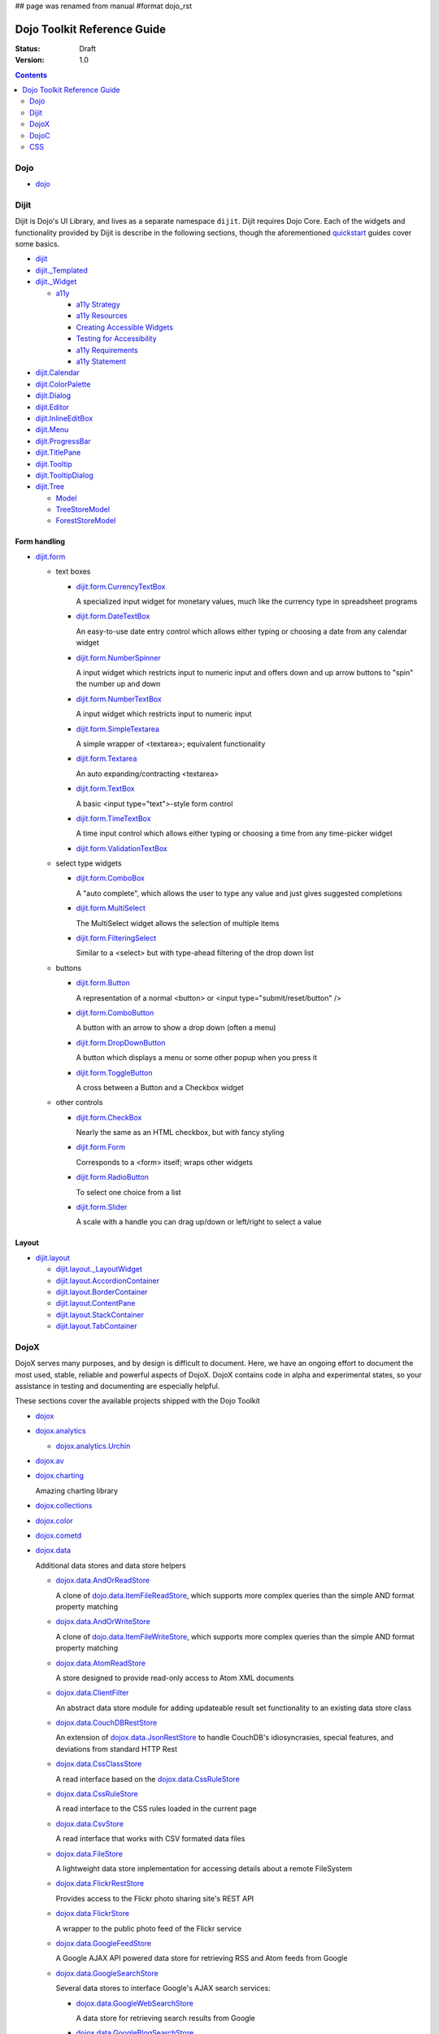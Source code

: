 ## page was renamed from manual
#format dojo_rst

Dojo Toolkit Reference Guide
============================

:Status: Draft
:Version: 1.0

.. contents::
   :depth: 2

.. image:: http://media.dojocampus.org/images/docs/logodojocdocssmall.png
   :alt: Dojo Documentation
   :class: logowelcome;


====
Dojo
====

* `dojo <dojo/index>`_


=====
Dijit
=====

Dijit is Dojo's UI Library, and lives as a separate namespace ``dijit``. Dijit requires Dojo Core. Each of the widgets and functionality provided by Dijit is describe in the following sections, though the aforementioned `quickstart <quickstart/>`_ guides cover some basics.

* `dijit <dijit>`_

* `dijit._Templated <dijit/_Templated>`_
* `dijit._Widget <dijit/_Widget>`_

  * `a11y  <dijit-a11y>`_

    * `a11y Strategy <dijit-a11y-strategy>`_
    * `a11y Resources <dijit-a11y-resources>`_
    * `Creating Accessible Widgets <quickstart/writingWidgets/a11y>`_
    * `Testing for Accessibility <quickstart/writingWidgets/a11yTesting>`_
    * `a11y Requirements <dijit-a11y-req>`_
    * `a11y Statement <dijit-a11y-statement>`_

* `dijit.Calendar <dijit/Calendar>`_
* `dijit.ColorPalette <dijit/ColorPalette>`_
* `dijit.Dialog <dijit/Dialog>`_
* `dijit.Editor <dijit/Editor>`_
* `dijit.InlineEditBox <dijit/InlineEditBox>`_
* `dijit.Menu <dijit/Menu>`_
* `dijit.ProgressBar <dijit/ProgressBar>`_
* `dijit.TitlePane <dijit/TitlePane>`_
* `dijit.Tooltip <dijit/Tooltip>`_
* `dijit.TooltipDialog <dijit/TooltipDialog>`_
* `dijit.Tree <dijit/Tree>`_

  * `Model <dijit/tree/Model>`_
  * `TreeStoreModel <dijit/tree/TreeStoreModel>`_
  * `ForestStoreModel <dijit/tree/ForestStoreModel>`_


Form handling
-------------

* `dijit.form <dijit/form>`_

  * text boxes

    * `dijit.form.CurrencyTextBox <dijit/form/CurrencyTextBox>`_

      A specialized input widget for monetary values, much like the currency type in spreadsheet programs

    * `dijit.form.DateTextBox <dijit/form/DateTextBox>`_

      An easy-to-use date entry control which allows either typing or choosing a date from any calendar widget

    * `dijit.form.NumberSpinner <dijit/form/NumberSpinner>`_

      A input widget which restricts input to numeric input and offers down and up arrow buttons to "spin" the number up and down

    * `dijit.form.NumberTextBox <dijit/form/NumberTextBox>`_

      A input widget which restricts input to numeric input

    * `dijit.form.SimpleTextarea <dijit/form/SimpleTextarea>`_

      A simple wrapper of <textarea>; equivalent functionality

    * `dijit.form.Textarea <dijit/form/Textarea>`_

      An auto expanding/contracting <textarea>

    * `dijit.form.TextBox <dijit/form/TextBox>`_

      A basic <input type="text">-style form control

    * `dijit.form.TimeTextBox <dijit/form/TimeTextBox>`_

      A time input control which allows either typing or choosing a time from any time-picker widget

    * `dijit.form.ValidationTextBox <dijit/form/ValidationTextBox>`_

  * select type widgets

    * `dijit.form.ComboBox <dijit/form/ComboBox>`_

      A "auto complete", which allows the user to type any value and just gives suggested completions

    * `dijit.form.MultiSelect <dijit/form/MultiSelect>`_

      The MultiSelect widget allows the selection of multiple items

    * `dijit.form.FilteringSelect <dijit/form/FilteringSelect>`_

      Similar to a <select> but with type-ahead filtering of the drop down list

  * buttons

    * `dijit.form.Button <dijit/form/Button>`_

      A representation of a normal <button> or <input type="submit/reset/button" />

    * `dijit.form.ComboButton <dijit/form/ComboButton>`_

      A button with an arrow to show a drop down (often a menu)

    * `dijit.form.DropDownButton <dijit/form/DropDownButton>`_

      A button which displays a menu or some other popup when you press it

    * `dijit.form.ToggleButton <dijit/form/ToggleButton>`_

      A cross between a Button and a Checkbox widget

  * other controls

    * `dijit.form.CheckBox <dijit/form/CheckBox>`_

      Nearly the same as an HTML checkbox, but with fancy styling

    * `dijit.form.Form <dijit/form/Form>`_

      Corresponds to a <form> itself; wraps other widgets

    * `dijit.form.RadioButton <dijit/form/RadioButton>`_

      To select one choice from a list

    * `dijit.form.Slider <dijit/form/Slider>`_

      A scale with a handle you can drag up/down or left/right to select a value

Layout
------

* `dijit.layout <dijit/layout>`_

  * `dijit.layout._LayoutWidget <dijit/layout/_LayoutWidget>`_
  * `dijit.layout.AccordionContainer <dijit/layout/AccordionContainer>`_
  * `dijit.layout.BorderContainer <dijit/layout/BorderContainer>`_
  * `dijit.layout.ContentPane <dijit/layout/ContentPane>`_
  * `dijit.layout.StackContainer <dijit/layout/StackContainer>`_
  * `dijit.layout.TabContainer <dijit/layout/TabContainer>`_


=====
DojoX
=====

DojoX serves many purposes, and by design is difficult to document. Here, we have an ongoing effort to document the most used, stable, reliable and powerful aspects of DojoX. DojoX contains code in alpha and experimental states, so your assistance in testing and documenting are especially helpful.

These sections cover the available projects shipped with the Dojo Toolkit

* `dojox <dojox>`_
* `dojox.analytics <dojox/analytics>`_

  * `dojox.analytics.Urchin <dojox/analytics/Urchin>`_

* `dojox.av <dojox/av>`_
* `dojox.charting <dojox/charting>`_

  Amazing charting library

* `dojox.collections <dojox/collections>`_
* `dojox.color <dojox/color>`_
* `dojox.cometd <dojox/cometd>`_
* `dojox.data <dojox/data>`_

  Additional data stores and data store helpers

  * `dojox.data.AndOrReadStore <dojox/data/AndOrReadStore>`_

    A clone of `dojo.data.ItemFileReadStore <dojo.data.ItemFileReadStore>`__, which supports more complex queries than the simple AND format property matching

  * `dojox.data.AndOrWriteStore <dojox/data/AndOrWriteStore>`_

    A clone of `dojo.data.ItemFileWriteStore <dojo.data.ItemFileWriteStore>`__, which supports more complex queries than the simple AND format property matching

  * `dojox.data.AtomReadStore <dojox/data/AtomReadStore>`_

    A store designed to provide read-only access to Atom XML documents

  * `dojox.data.ClientFilter <dojox/data/ClientFilter>`_

    An abstract data store module for adding updateable result set functionality to an existing data store class

  * `dojox.data.CouchDBRestStore <dojox/data/CouchDBRestStore>`_

    An extension of `dojox.data.JsonRestStore <dojox/data/JsonRestStore>`_ to handle CouchDB's idiosyncrasies, special features, and deviations from standard HTTP Rest

  * `dojox.data.CssClassStore <dojox/data/CssClassStore>`_

    A read interface based on the `dojox.data.CssRuleStore <dojox/data/CssRuleStore>`_

  * `dojox.data.CssRuleStore <dojox/data/CssRuleStore>`_

    A read interface to the CSS rules loaded in the current page

  * `dojox.data.CsvStore <dojox/data/CsvStore>`_

    A read interface that works with CSV formated data files

  * `dojox.data.FileStore <dojox/data/FileStore>`_

    A lightweight data store implementation for accessing details about a remote FileSystem

  * `dojox.data.FlickrRestStore <dojox/data/FlickrRestStore>`_

    Provides access to the Flickr photo sharing site's REST API

  * `dojox.data.FlickrStore <dojox/data/FlickrStore>`_

    A wrapper to the public photo feed of the Flickr service

  * `dojox.data.GoogleFeedStore <dojox/data/GoogleFeedStore>`_

    A Google AJAX API powered data store for retrieving RSS and Atom feeds from Google

  * `dojox.data.GoogleSearchStore <dojox/data/GoogleSearchStore>`_

    Several data stores to interface Google's AJAX search services:

    * `dojox.data.GoogleWebSearchStore <dojox/data/GoogleWebSearchStore>`_

      A data store for retrieving search results from Google

    * `dojox.data.GoogleBlogSearchStore <dojox/data/GoogleBlogSearchStore>`_

      A data store for retrieving search results from Google Blogs

    * `dojox.data.GoogleLocalSearchStore <dojox/data/GoogleLocalSearchStore>`_

      A data store for retrieving search results from Google Location Search

    * `dojox.data.GoogleVideoSearchStore <dojox/data/GoogleVideoSearchStore>`_

      A data store for retrieving search results from Google Video

    * `dojox.data.GoogleNewsSearchStore <dojox/data/GoogleNewsSearchStore>`_

      A data store for retrieving search results from Google News

    * `dojox.data.GoogleBookSearchStore <dojox/data/GoogleBookSearchStore>`_

      A data store for retrieving search results from Google Book

    * `dojox.data.GoogleImageSearchStore <dojox/data/GoogleImageSearchStore>`_

      A data store for retrieving search results from Google Image

  * `dojox.data.HtmlStore <dojox/data/HtmlStore>`_

    An enhanced replacement for `dojox.data.HtmlTableStore <dojox/data/HtmlTableStore>`_ to work with HTML tables, lists, and collections of DIV and SPAN tags.

  * `dojox.data.HtmlTableStore <dojox/data/HtmlTableStore>`_ (*deprecated*)

    A read interface to work with HTML tables

  * `dojox.data.jsonPathStore <dojox/data/jsonPathStore>`_

    A local (in memory) store which can attach a dojo.data interface to each javascript object and uses jsonPath as the query language

  * `dojox.data.JsonRestStore <dojox/data/JsonRestStore>`_

    A lightweight data store implementation of a RESTful client

  * `dojox.data.KeyValueStore <dojox/data/KeyValueStore>`_

    An interface for reading property style files (key/value pairs)

  * `dojox.data.OpmlStore <dojox/data/OpmlStore>`_

    A read-only store to work with Opml formatted XML files

  * `dojox.data.PersevereStore <dojox/data/PersevereStore>`_

    An extension of `dojox.data.JsonRestStore <dojox/data/JsonRestStore>`_ to handle Persevere's special features

  * `dojox.data.PicasaStore <dojox/data/PicasaStore>`_

    A data store interface to one of the basic services of the Picasa service, the public photo feed

  * `dojox.data.QueryReadStore <dojox/data/QueryReadStore>`_

    A read-only store, which makes a request to the server for each sorting or query in order to work with big datasets

  * `dojox.data.S3Store <dojox/data/S3Store>`_

    An extension of `dojox.data.JsonRestStore <dojox/data/JsonRestStore>`_ to handle Amazon's S3 service using JSON data

  * `dojox.data.ServiceStore <dojox/data/ServiceStore>`_

    ServiceStore and it's subclasses are a generalized dojo.data implementation for any webservice

  * `dojox.data.SnapLogicStore <dojox/data/SnapLogicStore>`_

    A data store interface to use the SnapLogic framework

  * `dojox.data.WikipediaStore <dojox/data/WikipediaStore>`_

    An extension of `dojox.data.ServiceStore <dojox/data/ServiceStore>`_ to use Wikipedia's search service

  * `dojox.data.XmlStore <dojox/data/XmlStore>`_

    A read and write interface to basic XML data

* `dojox.date <dojox/date>`_
* `dojox.dtl <dojox/dtl>`_
* `dojox.editor <dojox/editor>`_
* `dojox.embed <dojox/embed>`_
* `dojox.encoding <dojox/encoding>`_
* `dojox.flash <dojox/flash>`_
* `dojox.form <dojox/form>`_

  Additional form-related widgets beyond `dijit.form <dijit/form>`_ functionality

  * `dojox.form.BusyButton <dojox/form/BusyButton>`_

    A new Button with progresss indicator built in, for indicating processing after you press the button

  * dojox.form.CheckedMultiSelect

    description?

  * dojox.form.DateTextBox

    description?

  * dojox.form.DropDownSelect

    description?

  * dojox.form.DropDownStack

    description?

  * dojox.form.FileInput (base, Auto, and Blind)

    description?

  * `dojox.form.FilePickerTextBox <dojox/form/FilePickerTextBox>`_

    A dijit._FormWidget that adds a dojox.widget.FilePicker to a text box as a dropdown

  * `dojox.form.FileUploader <dojox/form/FileUploader>`_

    A new multi-file uploader that shows progress as the files are uploading

  * `dojox.form.manager (the package) <dojox/form/manager>`_

    A collection of mixins to manage complex event-driven dynamic forms

    * `dojox.form.Manager (the widget) <dojox/form/Manager>`_

      A simple widget based on `dojox.form.manager <dojox/form/manager>`_ package.

  * dojox.form.MultiComboBox

    description?

  * dojox.form.PasswordValidator

    description?

  * dojox.form.RadioStack

    description?

  * dojox.form.RangeSliders

    description?

  * dojox.form.Rating

    description?

  * dojox.form.TimeSpinner

    description?


* `dojox.fx <dojox/fx>`_

  * `dojox.fx.wipeTo <dojox/fx/wipeTo>`_

* `dojox.gfx <dojox/gfx>`_
* `dojox.gfx3d <dojox/gfx3d>`_
* `dojox.grid <dojox/grid>`_
* `dojox.help <dojox/help>`_
* `dojox.highlight <dojox/highlight>`_
* `dojox.html <dojox/html>`_

  Additional HTML helper functions

  * `dojox.html.set <dojox/html/set>`_

    A generic content setter, including adding new stylesheets and evaluating scripts (was part of ContentPane loaders, now separated for generic usage)

  * `dojox.html.metrics <dojox/html/metrics>`_

    Translate CSS values to pixel values, calculate scrollbar sizes and font resizes

  * `dojox.html.styles <dojox/html/styles>`_

    Insert, remove and toggle CSS rules as well as search document for style sheets

* `dojox.image <dojox/image>`_

  Provides a number of image-related widgets

  * `dojox.image.Badge <dojox/image/Badge>`_

    Attach images or background images, and let them loop

  * `dojox.image.FlickrBadge <dojox/image/FlickrBadge>`_

    An extension on dojox.image.Badge, using Flickr as a data provider

  * `dojox.image.Gallery <dojox/image/Gallery>`_

    A combination of a SlideShow and ThumbnailPicker

  * `dojox.image.Lightbox <dojox/image/Lightbox>`_

    A widget which shows a single image (or groups of images) in a Dialog

  * `dojox.image.Magnifier <dojox/image/Magnifier>`_

    A dojox.gfx-based version of the `MagnifierLite <dojox/image/MagnifierLite>`_ widget

  * `dojox.image.MagnifierLite <dojox/image/MagnifierLite>`_

    A simple hover behavior for images, showing a zoomed version of a size image

  * `dojox.image.SlideShow <dojox/image/SlideShow>`_

    A slideshow of images

  * `dojox.image.ThumbnailPicker <dojox/image/ThumbnailPicker>`_

    A dojo.data-powered ThumbnailPicker

* `dojox.io <dojox/io>`_
* `dojox.json <dojox/json>`_
* `dojox.jsonPath <dojox/jsonPath>`_
* `dojox.lang <dojox/lang>`_
* `dojox.layout <dojox/layout>`_

  Experimental and additional extensions to `Dijit Layout <dijit/layout>`__ Widgets

  * `dojox.layout.ContentPane <dojox/layout/ContentPane>`_

    An extension to dijit.layout.ContentPane providing script execution, among other things

  * `dojox.layout.DragPane <dojox/layout/DragPane>`_

    Provides drag-based scrolling for divs with overflow

  * `dojox.layout.ExpandoPane <dojox/layout/ExpandoPane>`_

    A self-collapsing widget for use in a `BorderContainer <dijit/layout/BorderContainer>`__

  * `dojox.layout.FloatingPane <dojox/layout/FloatingPane>`_

    An experimental floating window

  * `dojox.layout.GridContainer <dojox/layout/GridContainer>`_

    A panel-like layout mechanism, allowing Drag and Drop between regions

  * `dojox.layout.RadioGroup <dojox/layout/RadioGroup>`_

    A variety of `StackContainer <dijit/layout/StackContainer>`__ enhancements providing animated transitions

  * `dojox.layout.ResizeHandle <dojox/layout/ResizeHandle>`_

    A small widget to provide resizing of a parent node

  * `dojox.layout.RotatorContainer <dojox/layout/RotatorContainer>`_

    An extended StackContainer suited for presentational purposes

  * `dojox.layout.ScrollPane <dojox/layout/ScrollPane>`_

    An interesting UI, scrolling an overflowed div based on mouse position, either vertical or horizontal

  * `dojox.layout.ToggleSplitter <dojox/layout/ToggleSplitter>`_

    A custom Splitter for use in a BorderContainer, providing a lightweight way to collapse the associated child

* `dojox.math <dojox/math>`_
* `dojox.off <dojox/off>`_
* `dojox.presentation <dojox/presentation>`_
* `dojox.resources <dojox/resources>`_
* `dojox.robot <dojox/robot>`_
* `dojox.rpc <dojox/rpc>`_

  Extended classes to communicate via Remote Procedure Calls (RPC) with Backend Servers

  * `dojox.rpc.SMDLibrary <dojox/rpc/SMDLibrary>`_
  * `dojox.rpc.Client <dojox/rpc/Client>`_
  * `dojox.rpc.JsonRest <dojox/rpc/JsonRest>`_
  * `dojox.rpc.JsonRPC <dojox/rpc/JsonRPC>`_
  * `dojox.rpc.LocalStorageRest <dojox/rpc/LocalStorageRest>`_
  * `dojox.rpc.OfflineRest <dojox/rpc/OfflineRest>`_
  * `dojox.rpc.ProxiedPath <dojox/rpc/ProxiedPath>`_
  * `dojox.rpc.Rest <dojox/rpc/Rest>`_
  * `dojox.rpc.Service <dojox/rpc/Service>`_

* `dojox.secure <dojox/secure>`_
* `dojox.sql <dojox/sql>`_
* `dojox.storage <dojox/storage>`_
* `dojox.string <dojox/string>`_
* `dojox.testing <dojox/testing>`_
* `dojox.timing <dojox/timing>`_
* `dojox.uuid <dojox/uuid>`_
* `dojox.validate <dojox/validate>`_
* `dojox.widget <dojox/widget>`_

  * `dojox.widget.AnalogGauge <dojox/widget/AnalogGauge>`_

    A circular gauge with a variety of indicators, used to display numerical data

  * `dojox.widget.BarGauge <dojox/widget/BarGauge>`_

    A horizontal bar gauge with a few indicators, used to display numerical data

  * `dojox.widget.Calendar <dojox/widget/Calendar>`_

    An extended dijit._Calendar

  * `dojox.widget.CalendarFx <dojox/widget/CalendarFx>`_

    An extended dijit._Calendar with FX

  * `dojox.widget.ColorPicker <dojox/widget/ColorPicker>`_

    A HSV Color Picker, similar to PhotoShop

  * `dojox.widget.Dialog <dojox/widget/Dialog>`_

    An extension to `dijit.Dialog </dijit/Dialog>`__ which provides additional sizing options, animations, and styling

  * `dojox.widget.DocTester <dojox/widget/DocTester>`_

    A widget to run DocTests inside an HTML page

  * `dojox.widget.FilePicker <dojox/widget/FilePicker>`_

    A specialized version of RollingList that handles file informatione

  * `dojox.widget.FisheyeList <dojox/widget/FisheyeList>`_

    A OSX-style Fisheye Menu

  * `dojox.widget.FisheyeLite <dojox/widget/FisheyeLite>`_

    A more robust Fisheye Widget, which fish-eyes' any CSS property

  * `dojox.widget.Iterator <dojox/widget/Iterator>`_

    A basic array and data store iterator class

  * `dojox.widget.Loader <dojox/widget/Loader>`_

    A small experimental Ajax Activity indicator (deprecated, will be moved to dojo-c)

  * `dojox.widget.Pager <dojox/widget/Pager>`_

    A `dojo.data <dojo/data>`_ powered Pager Widget, displaying a few items in a horizontal or vertical UI

  * `dojox.widget.PlaceholderMenuItem <dojox/widget/PlaceholderMenuItem>`_

    A menu item that can be used as a placeholder.

  * `dojox.widget.Roller <dojox/widget/Roller>`_

    An unobtrusive "roller", displaying one message from a list in a loop

  * `dojox.widget.RollingList <dojox/widget/RollingList>`_

    A rolling list that can be tied to a data store with children

  * `dojox.widget.SortList <dojox/widget/SortList>`_

    A small sortable unordered-list

  * `dojox.widget.Standby <dojox/widget/Standby>`_

    A small widget that can be used to mark sections of a page as busy, processing, unavailable, etc.

  * `dojox.widget.Toaster <dojox/widget/Toaster>`_

    A message display system, showing warnings, errors and other messages unobtrusively

  * `dojox.widget.Wizard <dojox/widget/Wizard>`_

    A simple widget providing a step-by-step wizard like UI

* `dojox.wire <dojox/wire>`_
* `dojox.xml <dojox/xml>`_
* `dojox.xmpp <dojox/xmpp>`_



----

=====
DojoC
=====

DojoC is an svn repository used by DojoCampus for a variety of widgets, tutorials, sandbox, and other demos. You are welcome to explore and contribute, though absolutely nothing is guaranteed to work. DojoC is meant as a community workshop, and code comes and goes frequently, often times 'promoted' to `DojoX projects <dojox>`_.

* `More about DojoC <dojoc>`_


----

===
CSS
===

* `CSS reference <styleguides/css>`_
